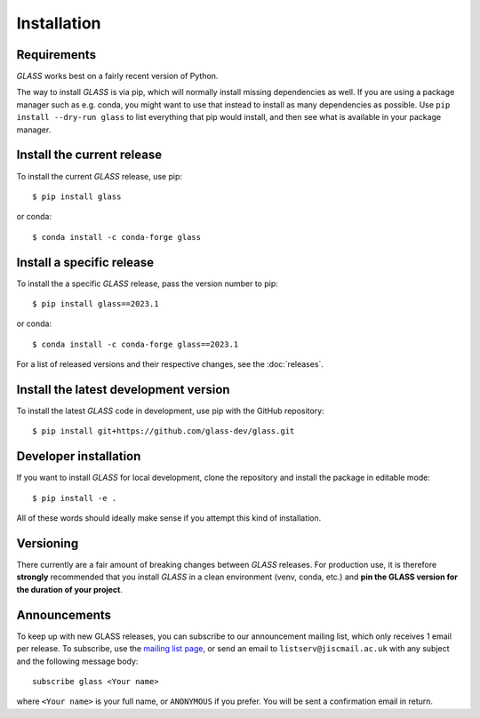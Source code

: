 Installation
============

Requirements
------------

*GLASS* works best on a fairly recent version of Python.


The way to install *GLASS* is via pip, which will normally install missing
dependencies as well.  If you are using a package manager such as e.g. conda,
you might want to use that instead to install as many dependencies as possible.
Use ``pip install --dry-run glass`` to list everything that pip would install,
and then see what is available in your package manager.


Install the current release
---------------------------

To install the current *GLASS* release, use pip::

    $ pip install glass

or conda::

    $ conda install -c conda-forge glass


Install a specific release
--------------------------

To install the a specific *GLASS* release, pass the version number to pip::

    $ pip install glass==2023.1

or conda::

    $ conda install -c conda-forge glass==2023.1

For a list of released versions and their respective changes, see the
:doc:`releases`.


Install the latest development version
--------------------------------------

To install the latest *GLASS* code in development, use pip with the GitHub
repository::

    $ pip install git+https://github.com/glass-dev/glass.git


Developer installation
----------------------

If you want to install *GLASS* for local development, clone the repository and
install the package in editable mode::

    $ pip install -e .

All of these words should ideally make sense if you attempt this kind of
installation.


Versioning
----------

There currently are a fair amount of breaking changes between *GLASS* releases.
For production use, it is therefore **strongly** recommended that you install
*GLASS* in a clean environment (venv, conda, etc.) and **pin the GLASS version
for the duration of your project**.


Announcements
-------------

To keep up with new GLASS releases, you can subscribe to our announcement
mailing list, which only receives 1 email per release.  To subscribe, use the
`mailing list page`__, or send an email to ``listserv@jiscmail.ac.uk`` with any
subject and the following message body::

    subscribe glass <Your name>

where ``<Your name>`` is your full name, or ``ANONYMOUS`` if you prefer. You
will be sent a confirmation email in return.

__ https://jiscmail.ac.uk/lists/GLASS.html
